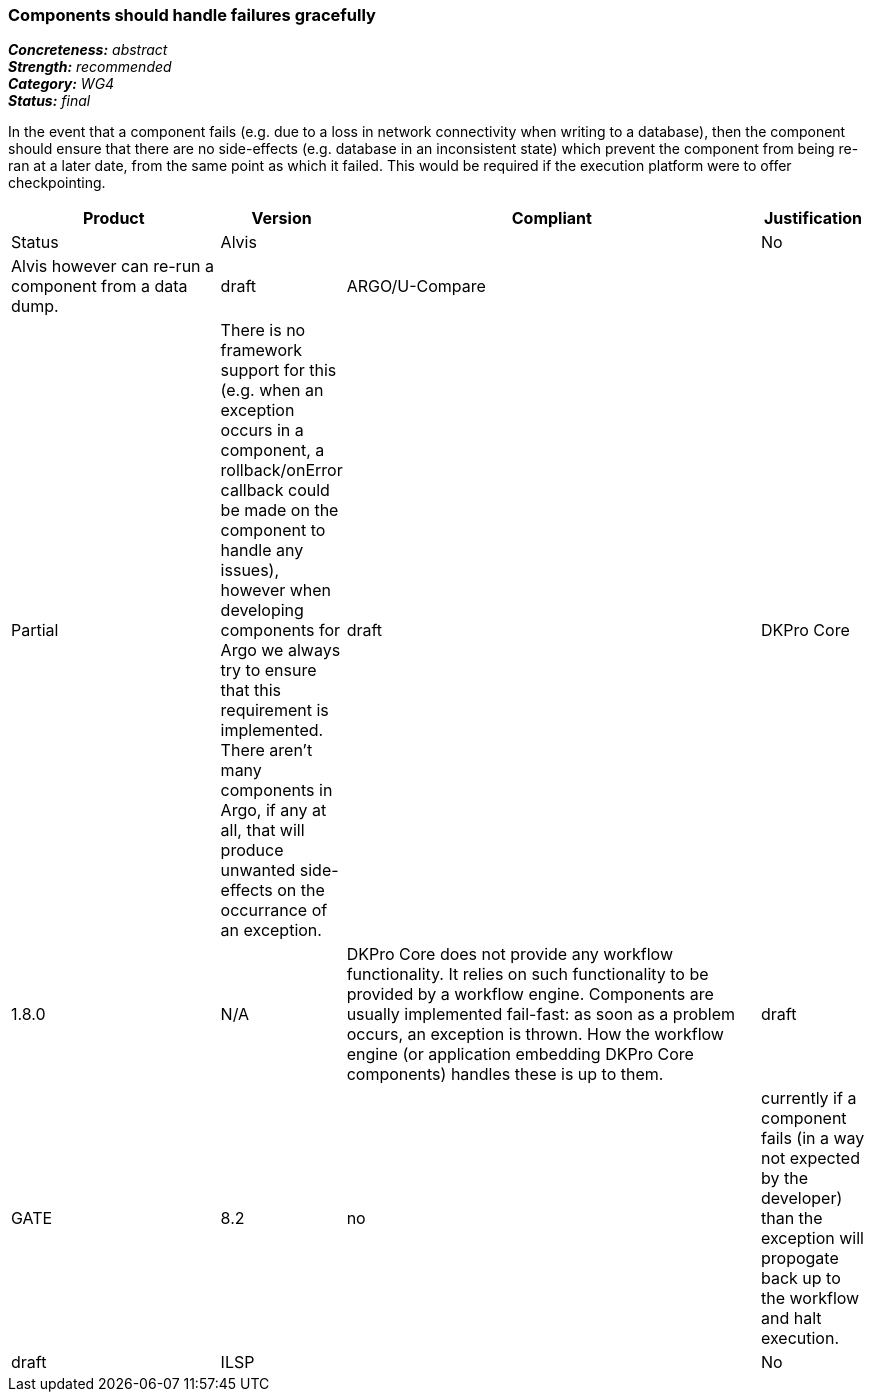 === Components should handle failures gracefully

[%hardbreaks]
[small]#*_Concreteness:_* __abstract__#
[small]#*_Strength:_*     __recommended__#
[small]#*_Category:_*     __WG4__#
[small]#*_Status:_*       __final__#

In the event that a component fails (e.g. due to a loss in network connectivity when writing to a database), then the component should ensure that there are no side-effects (e.g. database in an inconsistent state) which prevent the component from being re-ran at a later date, from the same point as which it failed.  This would be required if the execution platform were to offer checkpointing.

// Below is an example of how a compliance evaluation table could look. This is presently optional
// and may be moved to a more structured/principled format later maintained in separate files.
[cols="2,1,4,1"]
|====
|Product|Version|Compliant|Justification|Status

| Alvis
|
| No
| Alvis however can re-run a component from a data dump. 
| draft

| ARGO/U-Compare
|
| Partial
| There is no framework support for this (e.g. when an exception occurs in a component, a rollback/onError callback could be made on the component to handle any issues), however when developing components for Argo we always try to ensure that this requirement is implemented.  There aren't many components in Argo, if any at all, that will produce unwanted side-effects on the occurrance of an exception.
| draft

| DKPro Core
| 1.8.0
| N/A
| DKPro Core does not provide any workflow functionality. It relies on such functionality to be provided by a workflow engine. Components are usually implemented fail-fast: as soon as a problem occurs, an exception is thrown. How the workflow engine (or application embedding DKPro Core components) handles these is up to them.
| draft

| GATE
| 8.2
| no
| currently if a component fails (in a way not expected by the developer) than the exception will propogate back up to the workflow and halt execution.
| draft

| ILSP
|
| No
| Not supported.
| draft
|====

